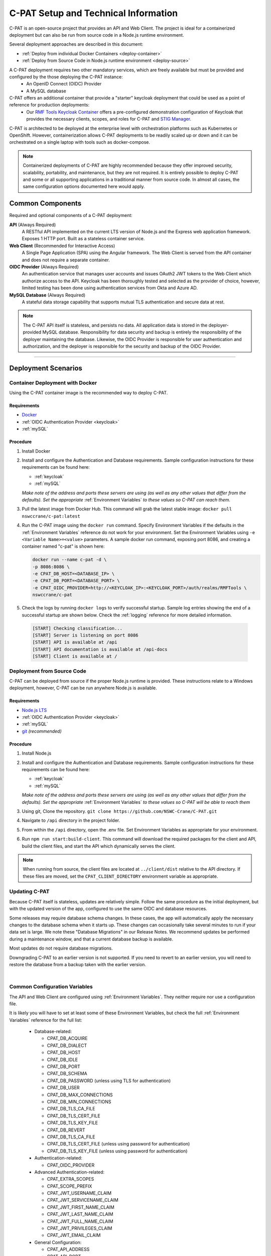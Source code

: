 
.. _installation-and-setup:

C-PAT Setup and Technical Information
########################################################## 

C-PAT is an open-source project that provides an API and Web Client. The project is ideal for a containerized deployment but can also be run from source code in a Node.js runtime environment.

Several deployment approaches are described in this document:

- :ref:`Deploy from individual Docker Containers <deploy-container>`
- :ref:`Deploy from Source Code in Node.js runtime environment <deploy-source>`


A C-PAT deployment requires two other mandatory services, which are freely available but must be provided and configured by the those deploying the C-PAT instance:
  - An OpenID Connect (OIDC) Provider
  - A MySQL database

C-PAT offers an additional container that provide a "starter" keycloak deployment that could be used as a point of reference for production deployments:
  - Our `RMF Tools Keycloak Container <https://hub.docker.com/r/nswccrane/c-pat-auth>`_ offers a pre-configured demonstration configuration of Keycloak that provides the necessary clients, scopes, and roles for C-PAT and `STIG Manager <https://stig-manager.readthedocs.io/>`_. 

C-PAT is architected to be deployed at the enterprise level with orchestration platforms such as Kubernetes or OpenShift. However, containerization allows C-PAT deployments to be readily scaled up or down and it can be orchestrated on a single laptop with tools such as docker-compose.

.. note::
  Containerized deployments of C-PAT are highly recommended because they offer improved security, scalability, portability, and maintenance, but they are not required. It is entirely possible to deploy C-PAT and some or all supporting applications in a traditional manner from source code.  In almost all cases, the same configuration options documented here would apply. 


Common Components 
=================

Required and optional components of a C-PAT deployment:

**API** (Always Required)
  A RESTful API implemented on the current LTS version of Node.js and the Express web application framework. Exposes 1 HTTP port. Built as a stateless container service.
**Web Client** (Recommended for Interactive Access)
  A Single Page Application (SPA) using the Angular framework. The Web Client is served from the API container and does not require a separate container.
**OIDC Provider**  (Always Required)
  An authentication service that manages user accounts and issues OAuth2 JWT tokens to the Web Client which authorize access to the API. Keycloak has been thoroughly tested and selected as the provider of choice, however, limited testing has been done using authentication services from Okta and Azure AD.
**MySQL Database**  (Always Required)
  A stateful data storage capability that supports mutual TLS authentication and secure data at rest. 


.. note::
  The C-PAT API itself is stateless, and persists no data. All application data is stored in the deployer-provided MySQL database. Responsibility for data security and backup is entirely the responsibility of the deployer maintaining the database. 
  Likewise, the OIDC Provider is responsible for user authentication and authorization, and the deployer is responsible for the security and backup of the OIDC Provider.


-------------------------------


Deployment Scenarios
===============================================

.. _deploy-container:

Container Deployment with Docker
-------------------------------------------------

Using the C-PAT container image is the recommended way to deploy C-PAT.

Requirements
~~~~~~~~~~~~~~

- `Docker <https://www.docker.com/get-started>`_
- :ref:`OIDC Authentication Provider <keycloak>`
- :ref:`mySQL`


Procedure
~~~~~~~~~~~~~~~~~~~~~

#. Install Docker 
#. Install and configure the Authentication and Database requirements. Sample configuration instructions for these requirements can be found here:

   - :ref:`keycloak`
   - :ref:`mySQL`

   *Make note of the address and ports these servers are using (as well as any other values that differ from the defaults). Set the appropriate* :ref:`Environment Variables` *to these values so C-PAT can reach them.*

#. Pull the latest image from Docker Hub. This command will grab the latest stable image:  ``docker pull nswccrane/c-pat:latest``
#. Run the C-PAT image using the ``docker run`` command. Specify Environment Variables if the defaults in the :ref:`Environment Variables` reference do not work for your environment. Set the Environment Variables using ``-e <Variable Name>=<value>`` parameters. A sample docker run command, exposing port 8086, and creating a container named "c-pat" is shown here:

   .. code-block:: bash

      docker run --name c-pat -d \
      -p 8086:8086 \
      -e CPAT_DB_HOST=<DATABASE_IP> \
      -e CPAT_DB_PORT=<DATABASE_PORT> \
      -e CPAT_OIDC_PROVIDER=http://<KEYCLOAK_IP>:<KEYCLOAK_PORT>/auth/realms/RMFTools \
      nswccrane/c-pat


#. Check the logs by running ``docker logs`` to verify successful startup.  Sample log entries showing the end of a successful startup are shown below.  Check the :ref:`logging` reference for more detailed information.

  .. code-block :: bash

      [START] Checking classification...
      [START] Server is listening on port 8086
      [START] API is available at /api
      [START] API documentation is available at /api-docs
      [START] Client is available at /


.. _deploy-source:

Deployment from Source Code
-------------------------------

C-PAT can be deployed from source if the proper Node.js runtime is provided. These instructions relate to a Windows deployment, however, C-PAT can be run anywhere Node.js is available. 


Requirements
~~~~~~~~~~~~~~

- `Node.js LTS <https://nodejs.org/en/>`_
- :ref:`OIDC Authentication Provider <keycloak>`
- :ref:`mySQL`
- `git <https://git-scm.com/downloads>`_ *(recommended)*


Procedure
~~~~~~~~~~~~~~~~~~~~~


#. Install Node.js  
#. Install and configure the Authentication and Database requirements. Sample configuration instructions for these requirements can be found here:

   - :ref:`keycloak`
   - :ref:`mySQL`

   *Make note of the address and ports these servers are using (as well as any other values that differ from the defaults). Set the appropriate* :ref:`Environment Variables` *to these values so C-PAT will be able to reach them*

#. Using git, Clone the repository. ``git clone https://github.com/NSWC-Crane/C-PAT.git``
#. Navigate to ``/api`` directory in the project folder. 
#. From within the ``/api`` directory, open the .env file. Set Environment Variables as appropriate for your environment.
#. Run ``npm run start:build-client``. This command will download the required packages for the client and API, build the client files, and start the API which dynamically serves the client.

.. note::
  When running from source, the client files are located at ``../client/dist`` relative to the API directory. If these files are moved, set the ``CPAT_CLIENT_DIRECTORY`` environment variable as appropriate.


Updating C-PAT
-------------------------------------------------

Because C-PAT itself is stateless, updates are relatively simple. Follow the same procedure as the initial deployment, but with the updated version of the app, configured to use the same OIDC and database resources.

Some releases may require database schema changes. In these cases, the app will automatically apply the necessary changes to the database schema when it starts up. These changes can occasionally take several minutes to run if your data set is large. We note these "Database Migrations" in our Release Notes. We recommend updates be performed during a maintenance window, and that a current database backup is available.

Most updates do not require database migrations.

Downgrading C-PAT to an earlier version is not supported. If you need to revert to an earlier version, you will need to restore the database from a backup taken with the earlier version.

| 

Common Configuration Variables
-------------------------------------------------
The API and Web Client are configured using :ref:`Environment Variables`. They neither require nor use a configuration file.

It is likely you will have to set at least some of these Environment Variables, but check the full :ref:`Environment Variables` reference for the full list:

  * Database-related:

    - CPAT_DB_ACQUIRE  
    - CPAT_DB_DIALECT
    - CPAT_DB_HOST
    - CPAT_DB_IDLE  
    - CPAT_DB_PORT           
    - CPAT_DB_SCHEMA 
    - CPAT_DB_PASSWORD (unless using TLS for authentication) 
    - CPAT_DB_USER
    - CPAT_DB_MAX_CONNECTIONS  
    - CPAT_DB_MIN_CONNECTIONS   
    - CPAT_DB_TLS_CA_FILE
    - CPAT_DB_TLS_CERT_FILE
    - CPAT_DB_TLS_KEY_FILE
    - CPAT_DB_REVERT
    - CPAT_DB_TLS_CA_FILE 
    - CPAT_DB_TLS_CERT_FILE (unless using password for authentication)
    - CPAT_DB_TLS_KEY_FILE (unless using password for authentication)

  * Authentication-related:

    - CPAT_OIDC_PROVIDER

  * Advanced Authentication-related:

    - CPAT_EXTRA_SCOPES
    - CPAT_SCOPE_PREFIX
    - CPAT_JWT_USERNAME_CLAIM
    - CPAT_JWT_SERVICENAME_CLAIM
    - CPAT_JWT_FIRST_NAME_CLAIM
    - CPAT_JWT_LAST_NAME_CLAIM
    - CPAT_JWT_FULL_NAME_CLAIM
    - CPAT_JWT_PRIVILEGES_CLAIM
    - CPAT_JWT_EMAIL_CLAIM

  * General Configuration:
    
    - CPAT_API_ADDRESS
    - CPAT_API_PORT
    - CPAT_CLASSIFICATION
  
  * Swagger OpenAPI Tool Configuration:

    - CPAT_SWAGGER_ENABLED
    - CPAT_SWAGGER_SERVER
    - CPAT_SWAGGER_REDIRECT

Additional Suggested Configuration
=======================================


Enable Extra CA Certificates
----------------------------------------
Set the ``NODE_EXTRA_CA_CERTS=file-path`` Node.js environment variable to direct Node to accept CA certificates you have provided, in addition to its built-in CA certs.

Check the `Node.js documentation for more information. <https://nodejs.org/api/cli.html#cli_node_extra_ca_certs_file>`_


Configure Logging
-----------------------
:ref:`Store logs according to Organization requirements. <logging>`

First Steps
==============

.. index::
   single: Add Users

.. _Adding Users:
.. _Add Users:
.. _user-roles-privs:

Configure Users
--------------------------

Users are not created in C-PAT itself. All users must be authenticated by your Authentication Provider (Keycloak, Okta, etc) and be assigned the appropriate roles and scopes before they can obtain a token that is required to access the system. Upon first access after successful Authentication, C-PAT will create a user profile with a PENDING status. 

User privileges are controlled by the Authentication Provider. This can be done by configuring and assigning Users the appropriate roles. In Keycloak, this can be done using the "Role Mappings" tab for that user, or you can set these roles as defaults using the Configure->Roles->Default Roles interface.  See the :ref:`Authentication and Identity<authentication>` section for more information. 

Assign at least one User the ``admin`` role when setting up C-PAT for the first time. 

.. list-table:: C-PAT User Types, C-PAT Privileges, and suggested Roles: 
  :widths: 20 60 20
  :header-rows: 1
  :class: tight-table

  * - User Type
    - Privileges
    - Roles
  * - C-PAT Administrator
    - Access C-PAT, Manage Users, Manage Collections, Set Global A&A Package name options, Import/Export collection data.
    - admin, cpat_write, user
  * - Standard User
    - Access C-PAT, create POAMs, create assets, create labels. 
    - cpat_write, user
  * - Restricted User  
    - Access C-PAT, limited functionality, view only.
    - user

.. note::
   All Users must be explicitly granted access to specific collections in order to see data contained therein. Administrators can grant themselves or others access to any Collection from within the User Management tab inside the Administrative Portal. 

It is recommended that most users should be "Standard Users" (ie. assigned the "user" and "cpat_write" roles). A Restricted User will only have access to view limited amounts of data and will not be able to create or modify any data.

C-PAT further provides the ability to assign collection permissions for authenticated users. Specific permissions to Collections are managed in User Management tab of the Administrative Portal. Users can be assigned to one or more collections, and given "Viewer", "Submitter", "Approver", or "CAT-I Approver" permissions.

